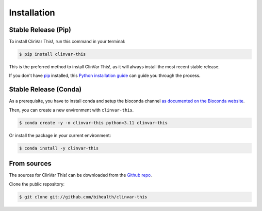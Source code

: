 .. highlight:: shell

============
Installation
============


--------------------
Stable Release (Pip)
--------------------

To install ClinVar This!, run this command in your terminal:

.. code-block:: console

    $ pip install clinvar-this

This is the preferred method to install ClinVar This!, as it will always install the most recent stable release.

If you don't have `pip <https://pip.pypa.io>`__ installed, this `Python installation guide <http://docs.python-guide.org/en/latest/starting/installation/>`__ can guide you through the process.


----------------------
Stable Release (Conda)
----------------------

As a prerequisite, you have to install conda and setup the bioconda channel `as documented on the Bioconda website <https://bioconda.github.io/index.html#usage>`__.

Then, you can create a new environment with ``clinvar-this``.

.. code-block:: console

    $ conda create -y -n clinvar-this python=3.11 clinvar-this

Or install the package in your current environment:


.. code-block:: console

    $ conda install -y clinvar-this


------------
From sources
------------

The sources for ClinVar This! can be downloaded from the `Github repo <https://github.com/bihealth/clinvar-this>`__.

Clone the public repository:

.. code-block:: console

    $ git clone git://github.com/bihealth/clinvar-this
